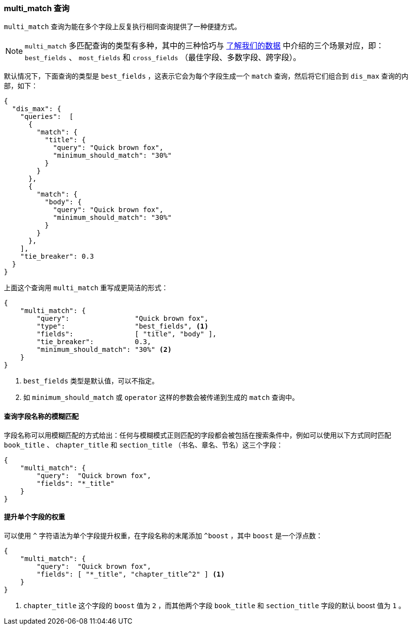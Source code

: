 [[multi-match-query]]
=== multi_match 查询

`multi_match` 查询为能在多个字段上反复执行相同查询提供了一种便捷方式。((("multifield search", "multi_match query")))((("multi_match queries")))((("match query", "multi_match queries")))

[NOTE]
====
`multi_match` 多匹配查询的类型有多种，其中的三种恰巧与 <<know-your-data,了解我们的数据>> 中介绍的三个场景对应，即： `best_fields` 、 `most_fields` 和 `cross_fields` （最佳字段、多数字段、跨字段）。
====

默认情况下，下面查询的类型是 `best_fields` ，((("best fields queries", "multi-match queries")))((("dis_max (disjunction max) query", "multi_match query wrapped in")))这表示它会为每个字段生成一个 `match` 查询，然后将它们组合到 `dis_max` 查询的内部，如下：

[source,js]
--------------------------------------------------
{
  "dis_max": {
    "queries":  [
      {
        "match": {
          "title": {
            "query": "Quick brown fox",
            "minimum_should_match": "30%"
          }
        }
      },
      {
        "match": {
          "body": {
            "query": "Quick brown fox",
            "minimum_should_match": "30%"
          }
        }
      },
    ],
    "tie_breaker": 0.3
  }
}
--------------------------------------------------

上面这个查询用 `multi_match` 重写成更简洁的形式：

[source,js]
--------------------------------------------------
{
    "multi_match": {
        "query":                "Quick brown fox",
        "type":                 "best_fields", <1>
        "fields":               [ "title", "body" ],
        "tie_breaker":          0.3,
        "minimum_should_match": "30%" <2>
    }
}
--------------------------------------------------
// SENSE: 110_Multi_Field_Search/25_Best_fields.json

<1> `best_fields` 类型是默认值，可以不指定。
<2> 如 `minimum_should_match` 或 `operator` 这样的参数会被传递到生成的 `match` 查询中。

==== 查询字段名称的模糊匹配

字段名称可以用模糊匹配的方式给出：任何与模糊模式正则匹配的字段都会被包括在搜索条件中，((("multi_match queries", "wildcards in field names")))((("wildcards in field names")))((("fields", "wildcards in field names")))例如可以使用以下方式同时匹配 `book_title` 、 `chapter_title` 和 `section_title` （书名、章名、节名）这三个字段：

[source,js]
--------------------------------------------------
{
    "multi_match": {
        "query":  "Quick brown fox",
        "fields": "*_title"
    }
}
--------------------------------------------------

==== 提升单个字段的权重

可以使用 `^` 字符语法为单个字段提升权重，在字段名称的末尾添加 `^boost` ，((("multi_match queries", "boosting individual fields")))((("boost parameter", "boosting individual fields in multi_match queries")))其中 `boost` 是一个浮点数：

[source,js]
--------------------------------------------------
{
    "multi_match": {
        "query":  "Quick brown fox",
        "fields": [ "*_title", "chapter_title^2" ] <1>
    }
}
--------------------------------------------------

<1> `chapter_title` 这个字段的 `boost` 值为 `2` ，而其他两个字段 `book_title` 和 `section_title` 字段的默认 boost 值为 `1` 。

